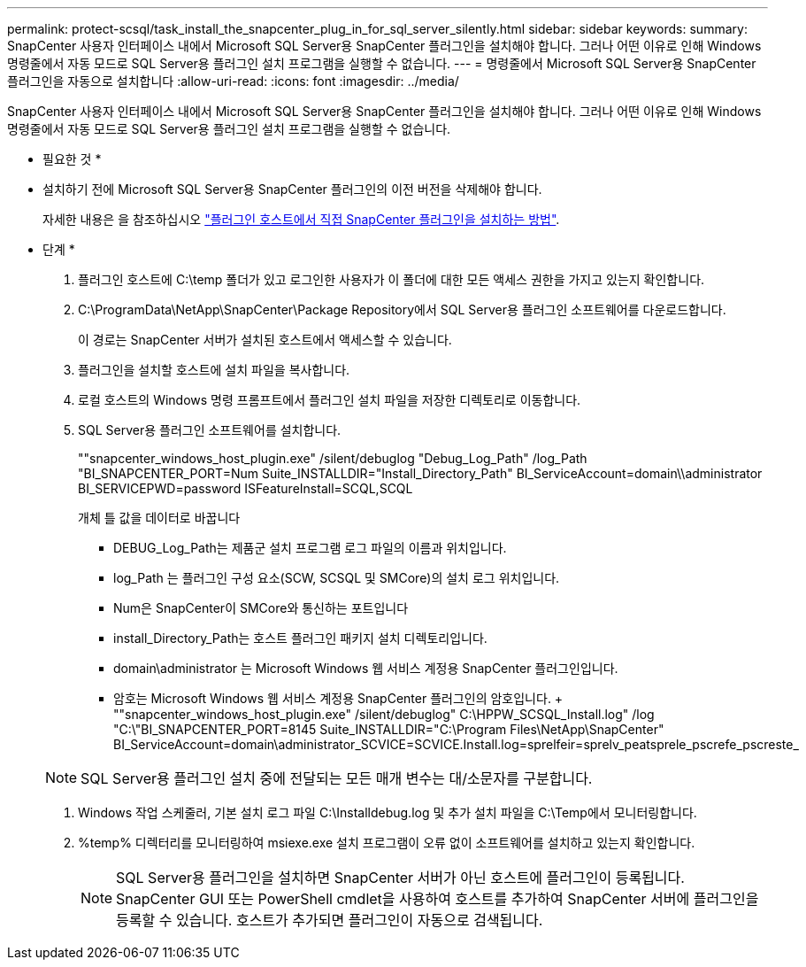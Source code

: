 ---
permalink: protect-scsql/task_install_the_snapcenter_plug_in_for_sql_server_silently.html 
sidebar: sidebar 
keywords:  
summary: SnapCenter 사용자 인터페이스 내에서 Microsoft SQL Server용 SnapCenter 플러그인을 설치해야 합니다. 그러나 어떤 이유로 인해 Windows 명령줄에서 자동 모드로 SQL Server용 플러그인 설치 프로그램을 실행할 수 없습니다. 
---
= 명령줄에서 Microsoft SQL Server용 SnapCenter 플러그인을 자동으로 설치합니다
:allow-uri-read: 
:icons: font
:imagesdir: ../media/


[role="lead"]
SnapCenter 사용자 인터페이스 내에서 Microsoft SQL Server용 SnapCenter 플러그인을 설치해야 합니다. 그러나 어떤 이유로 인해 Windows 명령줄에서 자동 모드로 SQL Server용 플러그인 설치 프로그램을 실행할 수 없습니다.

* 필요한 것 *

* 설치하기 전에 Microsoft SQL Server용 SnapCenter 플러그인의 이전 버전을 삭제해야 합니다.
+
자세한 내용은 을 참조하십시오 https://kb.netapp.com/Advice_and_Troubleshooting/Data_Protection_and_Security/SnapCenter/How_to_Install_a_SnapCenter_Plug-In_manually_and_directly_from_thePlug-In_Host["플러그인 호스트에서 직접 SnapCenter 플러그인을 설치하는 방법"^].



* 단계 *

. 플러그인 호스트에 C:\temp 폴더가 있고 로그인한 사용자가 이 폴더에 대한 모든 액세스 권한을 가지고 있는지 확인합니다.
. C:\ProgramData\NetApp\SnapCenter\Package Repository에서 SQL Server용 플러그인 소프트웨어를 다운로드합니다.
+
이 경로는 SnapCenter 서버가 설치된 호스트에서 액세스할 수 있습니다.

. 플러그인을 설치할 호스트에 설치 파일을 복사합니다.
. 로컬 호스트의 Windows 명령 프롬프트에서 플러그인 설치 파일을 저장한 디렉토리로 이동합니다.
. SQL Server용 플러그인 소프트웨어를 설치합니다.
+
""snapcenter_windows_host_plugin.exe" /silent/debuglog "Debug_Log_Path" /log_Path "BI_SNAPCENTER_PORT=Num Suite_INSTALLDIR="Install_Directory_Path" BI_ServiceAccount=domain\\administrator BI_SERVICEPWD=password ISFeatureInstall=SCQL,SCQL

+
개체 틀 값을 데이터로 바꿉니다

+
** DEBUG_Log_Path는 제품군 설치 프로그램 로그 파일의 이름과 위치입니다.
** log_Path 는 플러그인 구성 요소(SCW, SCSQL 및 SMCore)의 설치 로그 위치입니다.
** Num은 SnapCenter이 SMCore와 통신하는 포트입니다
** install_Directory_Path는 호스트 플러그인 패키지 설치 디렉토리입니다.
** domain\administrator 는 Microsoft Windows 웹 서비스 계정용 SnapCenter 플러그인입니다.
** 암호는 Microsoft Windows 웹 서비스 계정용 SnapCenter 플러그인의 암호입니다. + ""snapcenter_windows_host_plugin.exe" /silent/debuglog" C:\HPPW_SCSQL_Install.log" /log "C:\"BI_SNAPCENTER_PORT=8145 Suite_INSTALLDIR="C:\Program Files\NetApp\SnapCenter" BI_ServiceAccount=domain\administrator_SCVICE=SCVICE.Install.log=sprelfeir=sprelv_peatsprele_pscrefe_pscreste_


+

NOTE: SQL Server용 플러그인 설치 중에 전달되는 모든 매개 변수는 대/소문자를 구분합니다.

. Windows 작업 스케줄러, 기본 설치 로그 파일 C:\Installdebug.log 및 추가 설치 파일을 C:\Temp에서 모니터링합니다.
. %temp% 디렉터리를 모니터링하여 msiexe.exe 설치 프로그램이 오류 없이 소프트웨어를 설치하고 있는지 확인합니다.
+

NOTE: SQL Server용 플러그인을 설치하면 SnapCenter 서버가 아닌 호스트에 플러그인이 등록됩니다. SnapCenter GUI 또는 PowerShell cmdlet을 사용하여 호스트를 추가하여 SnapCenter 서버에 플러그인을 등록할 수 있습니다. 호스트가 추가되면 플러그인이 자동으로 검색됩니다.


